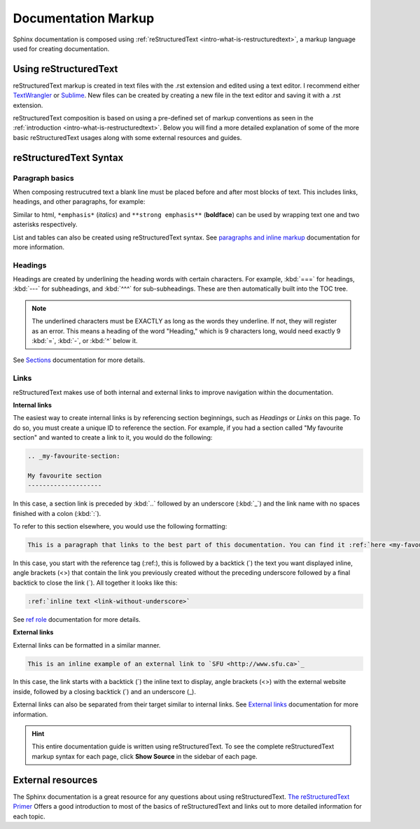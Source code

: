 .. _markup-documentation-markup:

Documentation Markup
====================

Sphinx documentation is composed using :ref:`reStructuredText <intro-what-is-restructuredtext>`, a markup language used for creating documentation. 

.. _markup-using-restructuredtext:

Using reStructuredText
----------------------

reStructuredText markup is created in text files with the .rst extension and edited using a text editor. I recommend either `TextWrangler <https://www.barebones.com/products/textwrangler/>`_ or `Sublime <https://www.sublimetext.com>`_. New files can be created by creating a new file in the text editor and saving it with a .rst extension.

reStructuredText composition is based on using a pre-defined set of markup conventions as seen in the :ref:`introduction <intro-what-is-restructuredtext>`. Below you will find a more detailed explanation of some of the more basic reStructuredText usages along with some external resources and guides.

.. _markup-restructuredtext-syntax:

reStructuredText Syntax
-----------------------

Paragraph basics
^^^^^^^^^^^^^^^^

When composing restrucutred text a blank line must be placed before and after most blocks of text. This includes links, headings, and other paragraphs, for example:

.. code-block:: rst
  :linenos:
  
  Paragraph one with a lovely sentence followed by a blank line.
  
  Paragrpah two with another lovely sentence.

Similar to html, ``*emphasis*`` (*italics*) and ``**strong emphasis**`` (**boldface**) can be used by wrapping text one and two asterisks respectively.

List and tables can also be created using reStructuredText syntax. See `paragraphs and inline markup <http://www.sphinx-doc.org/en/stable/rest.html#paragraphs>`_ documentation for more information.

Headings
^^^^^^^^

Headings are created by underlining the heading words with certain characters. For example, :kbd:`===` for headings, :kbd:`---` for subheadings, and :kbd:`^^^` for sub-subheadings. These are then automatically built into the TOC tree.

.. note::

  The underlined characters must be EXACTLY as long as the words they underline. If not, they will register as an error. This means a heading of the word "Heading," which is 9 characters long, would need exactly 9 :kbd:`=`, :kbd:`-`, or :kbd:`^` below it.

See `Sections <http://www.sphinx-doc.org/en/stable/rest.html#sections>`_ documentation for more details.

Links
^^^^^

reStructuredText makes use of both internal and external links to improve navigation within the documentation.

**Internal links**

The easiest way to create internal links is by referencing section beginnings, such as *Headings* or *Links* on this page. To do so, you must create a unique ID to reference the section. For example, if you had a section called "My favourite section" and wanted to create a link to it, you would do the following:

.. code-block:: rst

  .. _my-favourite-section:
  
  My favourite section
  --------------------

In this case, a section link is preceded by :kbd:`..` followed by an underscore (:kbd:`_`) and the link name with no spaces finished with a colon (:kbd:`:`).

To refer to this section elsewhere, you would use the following formatting:

.. code-block:: rst

  This is a paragraph that links to the best part of this documentation. You can find it :ref:`here <my-favourite-section>`.

In this case, you start with the reference tag (:ref:), this is followed by a backtick (`) the text you want displayed inline, angle brackets (<>) that contain the link you previously created without the preceding underscore followed by a final backtick to close the link (`). All together it looks like this:

.. code-block:: rst

  :ref:`inline text <link-without-underscore>`
  
See `ref role <http://www.sphinx-doc.org/en/stable/markup/inline.html#ref-role>`_ documentation for more details.

**External links**

External links can be formatted in a similar manner.

.. code-block:: rst

  This is an inline example of an external link to `SFU <http://www.sfu.ca>`_

In this case, the link starts with a backtick (`) the inline text to display, angle brackets (<>) with the external website inside, followed by a closing backtick (`) and an underscore (_).

External links can also be separated from their target similar to internal links. See `External links <http://www.sphinx-doc.org/en/stable/rest.html#external-links>`_ documentation for more information.

.. hint::

  This entire documentation guide is written using reStructuredText. To see the complete reStructuredText markup syntax for each page, click **Show Source** in the sidebar of each page.

External resources
------------------

The Sphinx documentation is a great resource for any questions about using reStructuredText. `The reStructuredText Primer <http://www.sphinx-doc.org/en/stable/rest.html>`_ Offers a good introduction to most of the basics of reStructuredText and links out to more detailed information for each topic.
